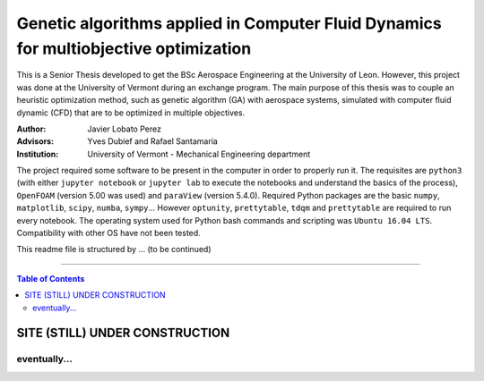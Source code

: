 ######################################################################################
Genetic algorithms applied in Computer Fluid Dynamics for multiobjective optimization
######################################################################################

.. |signal| image:: https://images.pexels.com/photos/211122/pexels-photo-211122.jpeg?auto=compress&cs=tinysrgb&h=650&w=940

.. |triki| image:: https://media.giphy.com/media/o5oLImoQgGsKY/giphy.gif

.. |orcid| image:: https://img.shields.io/badge/id-0000--0003--2636--3128-a6ce39.svg
   :target: https://orcid.org/0000-0003-2636-3128

This is a Senior Thesis developed to get the BSc Aerospace Engineering at the University of Leon. However, this project was done at the University of Vermont during an exchange program. The main purpose of this thesis was to couple an heuristic optimization method, such as genetic algorithm (GA) with aerospace systems, simulated with computer fluid dynamic (CFD) that are to be optimized in multiple objectives.

:Author: Javier Lobato Perez |orcid|
:Advisors: Yves Dubief and Rafael Santamaria 
:Institution: University of Vermont - Mechanical Engineering department

The project required some software to be present in the computer in order to properly run it. The requisites are ``python3`` (with either ``jupyter notebook`` or ``jupyter lab`` to execute the notebooks and understand the basics of the process), ``OpenFOAM`` (version 5.00 was used) and ``paraView`` (version 5.4.0). Required Python packages are the basic ``numpy``, ``matplotlib``, ``scipy``, ``numba``, ``sympy``... However ``optunity``, ``prettytable``, ``tdqm`` and ``prettytable`` are required to run every notebook.  The operating system used for Python bash commands and scripting was ``Ubuntu 16.04 LTS``. Compatibility with other OS have not been tested. 

This readme file is structured by ... (to be continued)

----------------------------------------------------------------

.. contents:: **Table of Contents**
   :depth: 2
   :backlinks: top

********************************
SITE (STILL) UNDER CONSTRUCTION
********************************
|signal|

eventually...
=============

|triki|